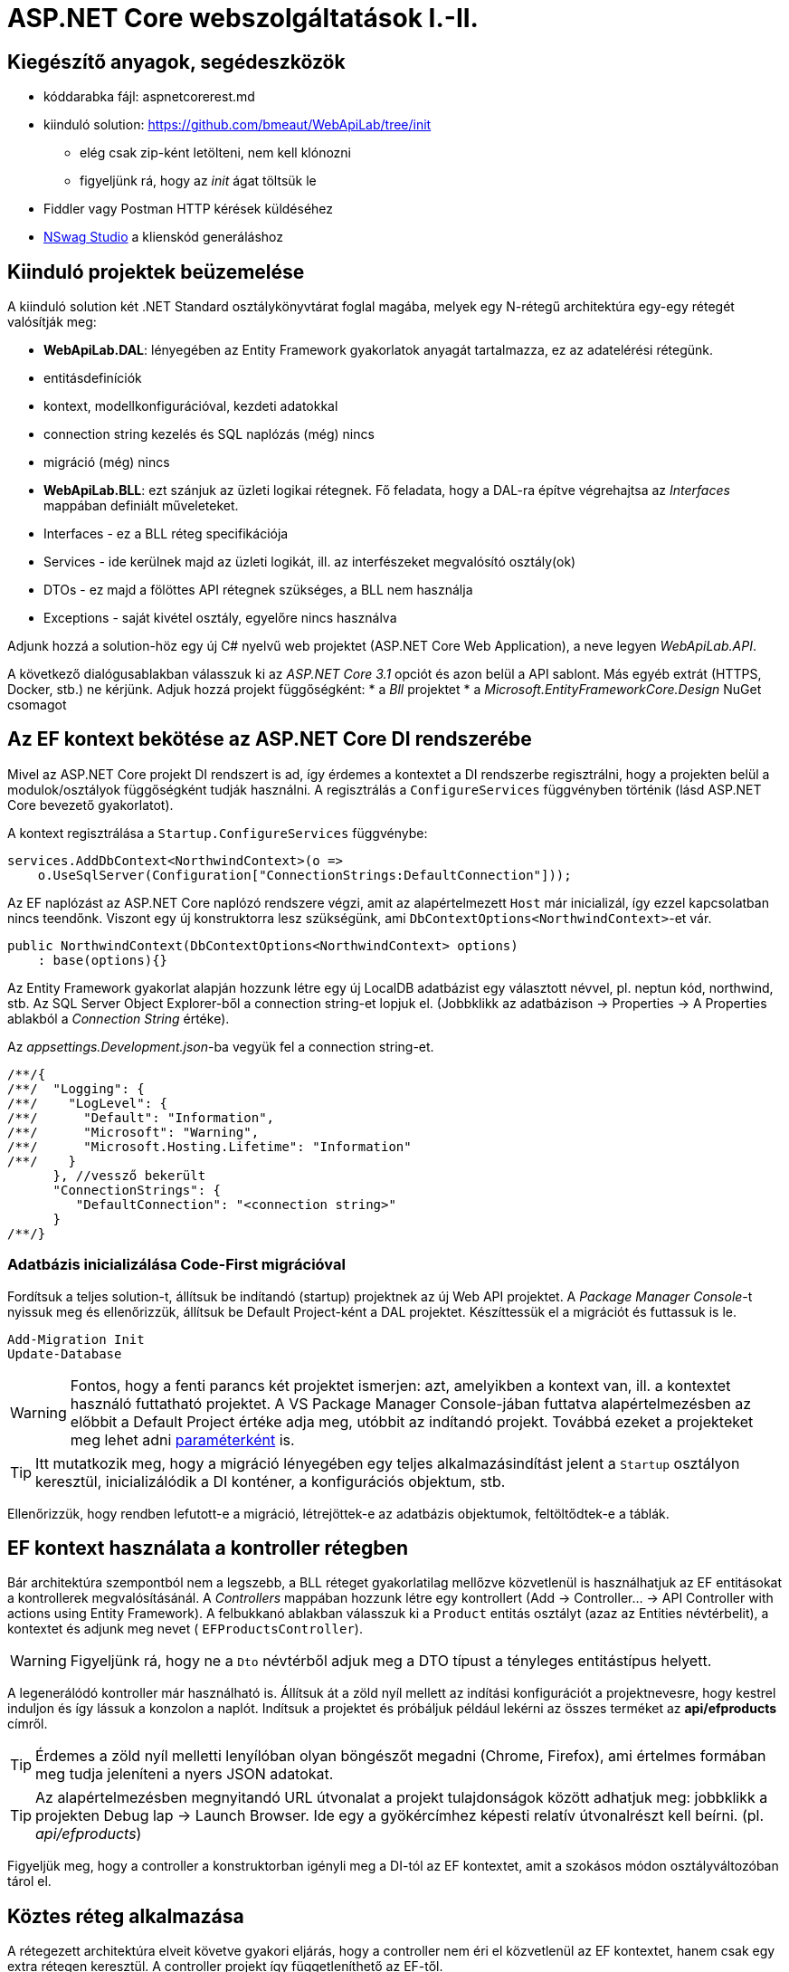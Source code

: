 = ASP.NET Core webszolgáltatások I.-II.

== Kiegészítő anyagok, segédeszközök

* kóddarabka fájl: aspnetcorerest.md
* kiinduló solution: https://github.com/bmeaut/WebApiLab/tree/init
 ** elég csak zip-ként letölteni, nem kell klónozni
 ** figyeljünk rá, hogy az _init_ ágat töltsük le
* Fiddler vagy Postman HTTP kérések küldéséhez
* https://github.com/RicoSuter/NSwag/releases[NSwag Studio] a klienskód generáláshoz

== Kiinduló projektek beüzemelése

A kiinduló solution két .NET Standard osztálykönyvtárat foglal magába, melyek egy N-rétegű architektúra egy-egy rétegét valósítják meg:

* *WebApiLab.DAL*: lényegében az Entity Framework gyakorlatok anyagát tartalmazza, ez az adatelérési rétegünk.
    * entitásdefiníciók
    * kontext, modellkonfigurációval, kezdeti adatokkal
    * connection string kezelés és SQL naplózás (még) nincs
    * migráció (még) nincs
* *WebApiLab.BLL*: ezt szánjuk az üzleti logikai rétegnek. Fő feladata, hogy a DAL-ra építve végrehajtsa az _Interfaces_ mappában definiált műveleteket.
    * Interfaces - ez a BLL réteg specifikációja
    * Services - ide kerülnek majd az üzleti logikát, ill. az interfészeket megvalósító osztály(ok)
    * DTOs - ez majd a fölöttes API rétegnek szükséges, a BLL nem használja
    * Exceptions - saját kivétel osztály, egyelőre nincs használva

Adjunk hozzá a solution-höz egy új C# nyelvű web projektet (ASP.NET Core Web Application), a neve legyen _WebApiLab.API_.

A következő dialógusablakban válasszuk ki az _ASP.NET Core 3.1_ opciót és azon belül a API sablont. Más egyéb extrát (HTTPS, Docker, stb.) ne kérjünk. Adjuk hozzá projekt függőségként: 
* a _Bll_ projektet
* a _Microsoft.EntityFrameworkCore.Design_ NuGet csomagot

== Az EF kontext bekötése az ASP.NET Core DI rendszerébe

Mivel az ASP.NET Core projekt DI rendszert is ad, így érdemes a kontextet a DI rendszerbe regisztrálni, hogy a projekten belül a modulok/osztályok függőségként tudják használni. A regisztrálás a `ConfigureServices` függvényben történik (lásd ASP.NET Core bevezető gyakorlatot).

A kontext regisztrálása a `Startup.ConfigureServices` függvénybe:

[source,csharp]
----
services.AddDbContext<NorthwindContext>(o =>
    o.UseSqlServer(Configuration["ConnectionStrings:DefaultConnection"]));
----

Az EF naplózást az ASP.NET Core naplózó rendszere végzi, amit az alapértelmezett `Host` már inicializál, így ezzel kapcsolatban nincs teendőnk. Viszont egy új konstruktorra lesz szükségünk, ami `DbContextOptions<NorthwindContext>`-et vár.

[source,csharp]
----
public NorthwindContext(DbContextOptions<NorthwindContext> options)
    : base(options){}
----

Az Entity Framework gyakorlat alapján hozzunk létre egy új LocalDB adatbázist egy választott névvel, pl. neptun kód, northwind, stb. Az SQL Server Object Explorer-ből a connection string-et lopjuk el. (Jobbklikk az adatbázison → Properties → A Properties ablakból a _Connection String_ értéke).

Az _appsettings.Development.json_-ba vegyük fel a connection string-et. 
[source,javascript]
----
/**/{
/**/  "Logging": {
/**/    "LogLevel": {
/**/      "Default": "Information",
/**/      "Microsoft": "Warning",
/**/      "Microsoft.Hosting.Lifetime": "Information"
/**/    }
      }, //vessző bekerült
      "ConnectionStrings": {
         "DefaultConnection": "<connection string>"
      }
/**/}

----

=== Adatbázis inicializálása Code-First migrációval

Fordítsuk a teljes solution-t, állítsuk be indítandó (startup) projektnek az új Web API projektet. A _Package Manager Console_-t nyissuk meg és ellenőrizzük, állítsuk be Default Project-ként a DAL projektet. Készíttessük el a migrációt és futtassuk is le.

[source,powershell]
----
Add-Migration Init
Update-Database
----

WARNING: Fontos, hogy a fenti parancs két projektet ismerjen: azt, amelyikben a kontext van, ill. a kontextet használó futtatható projektet. A VS Package Manager Console-jában futtatva alapértelmezésben az előbbit a Default Project értéke adja meg, utóbbit az indítandó projekt. Továbbá ezeket a projekteket meg lehet adni https://docs.microsoft.com/en-us/ef/core/miscellaneous/cli/powershell#common-parameters[paraméterként] is.

TIP: Itt mutatkozik meg, hogy a migráció lényegében egy teljes alkalmazásindítást jelent a `Startup` osztályon keresztül, inicializálódik a DI konténer, a konfigurációs objektum, stb.

Ellenőrizzük, hogy rendben lefutott-e a migráció, létrejöttek-e az adatbázis objektumok, feltöltődtek-e a táblák.

== EF kontext használata a kontroller rétegben

Bár architektúra szempontból nem a legszebb, a BLL réteget gyakorlatilag mellőzve közvetlenül is használhatjuk az EF entitásokat a kontrollerek megvalósításánál.  A _Controllers_ mappában hozzunk létre egy kontrollert (Add → Controller... → API Controller with actions using Entity Framework). A felbukkanó ablakban válasszuk ki a `Product` entitás osztályt (azaz az Entities névtérbelit), a kontextet és adjunk meg nevet ( `EFProductsController`).

WARNING: Figyeljünk rá, hogy ne a `Dto` névtérből adjuk meg a DTO típust a tényleges entitástípus helyett.

A legenerálódó kontroller már használható is. Állítsuk át a zöld nyíl mellett az indítási konfigurációt a projektnevesre, hogy kestrel induljon és így lássuk a konzolon a naplót. Indítsuk a projektet és próbáljuk például lekérni az összes terméket az **api/efproducts** címről.

TIP: Érdemes a zöld nyíl melletti lenyílóban olyan böngészőt megadni (Chrome, Firefox), ami értelmes formában meg tudja jeleníteni a nyers JSON adatokat.

TIP: Az alapértelmezésben megnyitandó URL útvonalat a projekt tulajdonságok között adhatjuk meg: jobbklikk a projekten Debug lap → Launch Browser. Ide egy a gyökércímhez képesti relatív útvonalrészt kell beírni. (pl. _api/efproducts_)

Figyeljük meg, hogy a controller a konstruktorban igényli meg a DI-tól az EF kontextet, amit a szokásos módon osztályváltozóban tárol el.

== Köztes réteg alkalmazása

A rétegezett architektúra elveit követve gyakori eljárás, hogy a controller nem éri el közvetlenül az EF kontextet, hanem csak egy extra rétegen keresztül. A controller projekt így függetleníthető az EF-től.

Ehhez a megoldáshoz készítsünk külön kontroller változatot. A _Controllers_ mappába hozzunk létre egy kontrollert (Add → Controller... → API Controller with read/write actions) `ProductsController` néven.

A megoldáshoz a _BLL_ projektben már létezik a `ProductService` osztály, aminek szintén függősége az EF kontext és megvalósítja szükséges CRUD műveleteket. Az EF gyakorlaton tanultakra visszautalva mutassuk be a műveletek implementációját. Függőségeknél előnyösebb, ha interfészekre hivatkozunk, mert tesztelésnél az interfész mögötti implementációt általában egyszerűbb cserélni. Szerencsére az `IProductService` interfész is már rendelkezésünkre áll.

A BLL projekt Services mappájába hozzunk létre egy új osztályt `ProductService` néven. Implementálja az IProductService interfészt, a kiinduló implementációt generáltassuk a Visual Studio-val. Konstruktorban várja a függőségként a kontextet. A kontext segítségével implementáljuk normálisan a `GetProducts` függvényt. _Eager Loading_ használatával az egyes termékekhez a kapcsolódó kategóriát és megrendeléseket is adjuk vissza.

[source,csharp]
----
namespace WebApiLab.BLL
{
    public class ProductService : IProductService
    {
        private readonly NorthwindContext _context;
        public ProductService(NorthwindContext context)
        {
            _context = context;
        }       

        public IEnumerable<Product> GetProducts()
        {
            var products = _context.Products
                .Include(p => p.Category)
                .Include(p => p.ProductOrders)
                    .ThenInclude(po => po.Order)
                .ToList();

            return products;
        }
        /*Többi függvény alapimplementációja*/
    }
}
----

Injektáljunk `IProductService`-t a `ProductController`-be.

[source,csharp]
----
private readonly IProductService _productService;
public ProductsController(IProductService productService)
{
    _productService = productService;
}
----

Adjuk meg a DI konténernek, hogy hogyan kell egy `IProductService` típusú függőséget létrehozni. A `ConfigureServices` függvénybe:

[source,csharp]
----
services.AddTransient<IProductService, ProductService>();
----

A függőség injektálás úgy működik, hogy kontrollereket is a központi DI komponens példányosítja, és ilyenkor megvizsgálja a konstruktor paramétereket. Ha a konténerben talál alkalmas beregisztrált osztályt, akkor azt létrehozza és átadja a konstruktornak. Ezt hívjuk konstruktor injektálásnak. Ha a létrehozandó függőségnek is vannak konstruktor paraméterei, akkor azokat is megpróbálja feloldani, így rekurzívan a teljes függőségi objektum hierarchiát le tudja kezelni (ha abban nincs irányított kör).

A regisztráció során több lehetőségünk is van. Egyrészt nem kötelező interfészt megadni egy osztály beregisztrálásához, az osztályt önmagában is be lehet regisztrálni, ilyenkor a konstruktorban is osztályként kell elkérni a függőségeket.

Háromféle példányosítási stratégiával regisztrálhatjuk be az osztályainkat:

* *Transient*: minden egyes injektálás során új példány jön létre
* *Scoped*: HTTP kérésenként egy példány kerül létrehozásra és a kérésen belül mindenkinek ez lesz injektálva
* *Singleton*: mindenkinek ugyanaz a példány kerül átadásra kéréstől függetlenül

Írjunk új `Get()` változatot az eredeti helyett a `ProductsController`-be az `IProductService` függőséget felhasználva:

[source,csharp]
----
[HttpGet]
public IEnumerable<Product> Get()
{
    return _productService.GetProducts();
}
----

Próbáljuk ki (`api/products`). A konzolon láthatóan hibát kapunk, mert a `ProductService` lekérdező függvénye eager loading-gal (`Include`) navigációs property-ket is kitölt, így könnyen hivatkozási kör jön létre, amit a JSON sorosító alapértelmezésben kivétellel jutalmaz. A sorosítást a keretrendszer végzi, a kontrollerfüggvény visszatérési értékét sorosítja a HTTP tartalomegyeztetési szabályok szerint. Böngésző kliens esetén alapesetben JSON formátum lesz a befutó. Persze a sorosítás ennél közvetlenebbül is https://docs.microsoft.com/en-us/aspnet/core/web-api/advanced/formatting[konfigurálható], ha szükséges. Sajnos az ASP.NET Core 3 új, alapértelmezett sorosítója még konfigurálással sem támogatja a körkörös hivatkozások feloldását.

TIP: A korábbi verziókban használt JSON sorosítót lehetett konfigurálni, hogy oldja fel a körkörös hivatkozást. Ha mindenképp erre van szükségünk, akkor le kell cserélni az alapértelmezett sorosítót a https://docs.microsoft.com/en-us/aspnet/core/web-api/advanced/formatting?view=aspnetcore-3.1#add-newtonsoftjson-based-json-format-support[korábbira].

== DTO osztályok

Láthattuk, hogy az entitástípusok közvetlen sorosítása gyakran nem működik. A modell kifejezetten az EF számára lett megalkotva, illetve hogy a lekérdező műveleteket minél kényelmesebben végezhessük. A kliensoldal számára érdemes külön modellt megalkotni, egy ún. DTO (_Data Transfer Object_) modellt, ami a kliensoldal igényeit veszi figyelembe: *pontosan* annyi adatot és **olyan szerkezetben** tartalmaz, amire a kliensnek szüksége van.

A _BLL_ projektben jelenleg egy nagyon egyszerű DTO modell található a _DTOs_ mappában:

* nincs benne minden navigációs property, pl. `Category.Products`
* nincs benne a kapcsolótáblát reprezentáló entitás
* a termékből közvetlenül elérhetők a megrendelések

A különféle modellek közötti leképezésnél jól jönnek az ún. object mapper-ek, melyek segítenek elkerülni a leképezésnél nagyon gyakori repetitív kódokat, mint amilyen az `x.Prop=y.Prop` jellegű property érték másolgatás.

Adjuk hozzá a projekthez az _AutoMapper.Extensions.Microsoft.DependencyInjection_ csomagot. A `ConfigureServices`-ben adjuk hozzá és konfiguráljuk a leképezési szolgáltatást.

[source,csharp]
----
services.AddAutoMapper(typeof(Startup));
----

Az AutoMapper konfigurációját profilokba szervezve adhatjuk meg. Adjunk hozzá a projekthez egy új mappát AutoMapper néven és abba egy új osztályt `WebApiLabProfile` néven.

[source,csharp]
----
namespace WebApiLab.API
{
    public class WebApiProfile : Profile
    {
        public WebApiProfile()
        {
            CreateMap<Entities.Product, DTO.Product>()
                .ForMember(dto => dto.Orders, opt => opt.Ignore())
                .AfterMap((p, dto, ctx) =>
                    dto.Orders = p.ProductOrders.Select(po =>
                    ctx.Mapper.Map<DTO.Order>(po.Order)).ToList())
                .ReverseMap();
            CreateMap<Entities.Order, DTO.Order>().ReverseMap();
            CreateMap<Entities.Category, DTO.Category>().ReverseMap();
        }
    }
}
----

TIP: Az AutoMapper az `AddAutoMapper` paramétereként megadott típust definiáló szerelvényben fogja a profilt keresni.

Injektáltassuk be a leképzőt reprezentáló `IMapper` típusú objektumot a kontrollerbe.

[source,csharp]
----
/**/private readonly IProductService _productService;
    private readonly IMapper _mapper;
/**/public ProductsController(IProductService productService
                         ,IMapper mapper
/**/)
/**/{
/**/    _productService = productService;
        _mapper = mapper;
/**/}
----

Az entitásokra mutató névteret cseréljük ki a DTO-kra mutató névtérre:

[source,csharp]
----
//using WebApiLab.Entities;
using WebApiLab.API.DTO;
----

Írjuk át a REST műveleteket a leképzőt alkalmazva (a Delete-en nem kell változtatni):

[source,csharp]
----
/**/[HttpGet]
/**/public IEnumerable<Product> Get()
/**/{
        return _mapper.Map<IEnumerable<Product>>(_productService.GetProducts());
/**/}
----

Próbáljuk ismét meghívni böngészőből a fenti műveletet - most már működnie kell.

TIP: A többrétegű architektúránál elméletben minden rétegnek külön objektummodellje kellene, hogy legyen DAL: EF entitások, BLL: domain objektumok, Kontroller: DTO-k, viszont ha a domain objektumok nem visznek plusz funkciót a rendszerbe, el szoktuk hagyni.

TIP: A DTO leképezést más rétegben is végezhetnénk. Egyes megközelítések szerint az adatátviteli réteg feladata lenne, esetünkben a kontrolleré.

TIP: Ha a DTO mappelést az üzleti szolgáltatás rétegben szeretnénk végezni, akkor akár az SQL szintjén is konvertálhatjuk az http://docs.automapper.org/en/stable/Queryable-Extensions.html[AutoMapper] vagy a https://github.com/yugabe/QueryMutator[QueryMutator] NuGet csomag segítségével. Ilyenkor csak a DTO képzéshez szükséges adatokat kérdezzük le az adatbázisból.

== BLL funkciók implementációja

=== Egy elem lekérdezése

Ugyanúgy kérdezzük le, mint a `GetProducts`-ban, csak a végére beteszünk egy szűrést (`SingleOrDefault`), ami `null`-t ad vissza, ha nem volt az adott azonosítóval termék. Ha nem található a termék, akkor ebben a rétegben kivételt dobunk.

[source,csharp]
----
/**/public Product GetProduct(int productId)
/**/{
        return _context.Products
           .Include(p => p.Category)
           .Include(p => p.ProductOrders)
               .ThenInclude(po => po.Order)
           .SingleOrDefault(p => p.Id == productId) 
            ?? throw new EntityNotFoundException("Nem található a termék");
/**/}
----

=== Beszúrás

Ez nagyon hasonló az EF gyakorlaton látottakhoz, csak itt nem kell legyártanunk az új `Product` példányt, paraméterként kapjuk. A visszatérési értékben a kulcs értéke már ki lesz töltve (adatbázis osztja ki a kulcsot).

[source,csharp]
----
public Product InsertProduct(Product newProduct)
{
    _context.Products.Add(newProduct);
    _context.SaveChanges();
    return newProduct;
}
----

=== Módosítás

Konvenció szerint külön paraméterként szokták átadni a módosítandó elem azonosítóját és az új értékeket összefogó példányt. Első lépésben összeállítunk egy olyan példányt, mint amilyet az adatbázisból kérdeztünk volna le - viszont ez a példány nem lesz a kontext látókörében. Az `Attach` függvény hasonló az `Add`-hoz, hozzáadja a kontext nyilvántartásához a példányt, de az `Attach` nem jelöli meg a státuszt, marad változatlan. Explicit megjelöljük változottként, a változást végül a SaveChanges érvényesíti.

[source,csharp]
----
public void UpdateProduct(int productId, Product updatedProduct)
{
    updatedProduct.Id = productId;
    var entry = _context.Attach(updatedProduct);
    entry.State = EntityState.Modified;
    _context.SaveChanges();
}
----

=== Törlés

Egy trükkel elkerülhetjük, hogy le kelljen kérdezni a törlendő terméket. Az azonosító alapján előállítunk memóriában egy példányt a megfelelő kulccsal, majd `Remove` függvénnyel hozzáadjuk a kontexthez. A `Remove` törlendőnek jelöli a példányt.

[source,csharp]
----
public void DeleteProduct(int productId)
{
    _context.Products.Remove(new Product { Id = productId });
    _context.SaveChanges();
}
----

== REST konvenciók alkalmazása

A REST megközelítés nem csak átviteli közegnek tekinti a HTTP-t, hanem a protokoll részeit felhasználja, hogy kiegészítő információkat vigyen át. Emiatt előnyös lenne, ha nagyobb ellenőrzésünk lenne a HTTP válasz felett - szerencsére az ASP.NET Core biztosítja ehhez a megfelelő API-kat.

Egyik legegyszerűbb ilyen irányelv, hogy a lekérdezések eredményeként, ha megtaláltuk és visszaadtuk a kért adatokat, akkor *200 (OK)* HTTP válaszkódot adjunk.

TIP: A HTTP kérést érintő irányelvekről egy jó összefoglaló elérhető https://www.restapitutorial.com/lessons/httpmethods.html[itt].

Az eddig megírt `Get()` függvényünk most is *200 (OK)*-ot ad, ezt le is ellenőrizhetjük a böngészőnk hálózati monitorozó eszközében.

TIP: A HTTP kommunikáció megfigyelésére használhatjuk a böngészők beépített eszközeit, minta mailyen a https://developer.mozilla.org/en-US/docs/Tools[Firefox Developer Tools], illetve https://developers.google.com/web/tools/chrome-devtools/[Chrome DevTools]. Általában az kbd:[F12] billentyűvel aktiválhatók. Emellett, ha egy teljesértékű HTTP kliensre van szükségünk, amivel például könnyen tudunk nem csak GET kéréseket küldeni, akkor a https://www.getpostman.com/[Postman] és a https://www.telerik.com/download/fiddler[Fiddler] külön telepítendő eszközök ajánlhatók. A Fiddler, mint proxy megoldás, egy Windows gépen folyó HTTP kommunikáció megfigyelésére is alkalmas.

Első körben a két lekérdező függvényt írjuk át úgy, hogy a HTTP válaszkódokat explicit megadjuk. A jelenlegi legmodernebb mód ehhez az `AsyncResult<>` használata. Elég `T`-t visszaadnunk a függvényben, automatikusan `AsyncResult<T>` típussá konvertálódik. Tehát elvileg írhatnánk ezt:

[source,csharp]
----
//NEM FORDUL!
/**/[HttpGet]
    public ActionResult<IEnumerable<Product>> Get() 
        //ActionResult<T> visszatérési érték
/**/{
/**/    return _mapper.Map<IEnumerable<Product>>(_productService.GetProducts());
/**/}
----

Azonban ez nem fordul, mert interfész típus esetén nem működik a konverzió. Konkrét típust, pl. egy listát kell megadnunk.

[source,csharp]
----
/**/[HttpGet]
/**/public ActionResult<IEnumerable<Product>> Get()
/**/{
     return _mapper.Map<List<Product>>(_productService.GetProducts()); 
        //IEnumerable helyett List
/**/}
----

Írjuk meg ugyanígy a másik `Get` függvényt is:

[source,csharp]
----
/**/[HttpGet("{id}", Name = "Get")]
    public ActionResult<Product> Get(int id)
        //ActionResult<T> visszatérési érték
/**/{
        return _mapper.Map<Product>(_productService.GetProduct(id));
/**/}
----

Próbáljuk ki mindkét kontroller függvényt (_api/products_, _api/products/1_), ellenőrizzük a státuszkódokat is.

Ami fura, hogy még mindig nem állítottunk explicit státuszkódokat. A logikánk most még nagyon egyszerű, csak a hibamentes ágat kezeltük, így eddig az `ActionResult` alapértelmezései megoldották, hogy *200 (OK)*-ot kapjunk.

Most viszont következzen egy létrehozó művelet:

[source,csharp]
----
/**/[HttpPost]
    public ActionResult<Product> Post([FromBody] Product product)
        //ActionResult<T> visszatérési érték + Product paraméter
/**/{
        var created = _productService
            .InsertProduct(_mapper.Map<Entities.Product>(product));
        return CreatedAtAction(
                    nameof(Get),
                    new { id = created.Id },
                    _mapper.Map<Product>(created)
        );
/**/}
----

Itt már látszik az `ActionResult` haszna. A konvenciónak megfelelően 201-es kódot akarunk visszaadni. Ehhez a `ControllerBase` ősosztály biztosít segédfüggvényt. A segédfüggvény olyan `ActionResult` leszármazottat ad vissza, ami 201-es kódot szolgáltat a kliensnek. Másik konvenció, hogy a _Location_ HTTP fejlécben legyen egy URL az új termék lekérdező műveletének meghívásához. Ezt az URL-t rakjuk össze a `CreatedAtAction` paraméterei révén.

Próbáljuk ki a műveletet Fiddlerben vagy https://learning.postman.com/docs/postman/sending-api-requests/requests/[Postmanben]! Egy `Product`-ot kell felküldenünk. Egy példa érték:

[source,javascript]
----
{
    "Name" : "Pálinka",
    "UnitPrice" : 4000,
    "ShipmentRegion" : 1,
    "CategoryId" : 1
}
----

Ne felejtsük el a _Content-Type_ fejlécet  application/json-re állítani! Figyeljük meg a kapott választ. A válaszból másoljuk ki a _Location_ fejlécből az URL-t és hívjuk meg böngészőből.

image::images/aspnetcorerest-fiddlerpost.png[Fiddler - POST küldése]

A módosító, törlő műveleteknél a konvenció megengedi, hogy üres törzsű (body) választ adjunk, ilyenkor a válaszkód *204 (No Content)*. Ilyesfajta válasz előállításához is van segédfüggvény, illetve elég csak az `IActionResult` interfészt megadni visszatérési típusnak:

[source,csharp]
----
/**/[HttpPut("{id}")]
    public IActionResult Put(int id, [FromBody] Product product)
/**/{
    _productService.
                UpdateProduct(id, _mapper.Map<Entities.Product>(product));
    return NoContent();
/**/}

[HttpDelete("{id}")]
public IActionResult Delete(int id)
{
    _productService.DeleteProduct(id);
    return NoContent();
}
----

TIP: PUT mellett a módosításhoz használatos a PATCH is. A PUT konvenció szerint teljes, míg a PATCH részleges felülírásnál használatos. PATCH esetén általában valamilyen patch formátumú adatot küld a kliens, pl. https://tools.ietf.org/html/rfc6902[RFC 6902 - JSON Patch]. A JSON Patch formátumot jelenleg csak a korábbi sorosító (Newtonsoft.Json) https://docs.microsoft.com/en-us/aspnet/core/web-api/jsonpatch?view=aspnetcore-3.1[támogatja].

Próbáljuk kitörölni az újonnan felvett terméket Fiddler/Postman-ből (_DELETE_ igés kérés az `api/products/<új id>` címre, üres törzzsel). Sikerülnie kell, mert még nincs rá idegen kulcs hivatkozás.

== Hibakezelés

Eddig főleg csak a hibamentes ágakat (happy path) néztük. A REST konvenciók rendelkeznek arról is, hogy bizonyos hibahelyezetekben milyen https://httpstatuses.com[HTTP választ] illik adni, például ha a kérésben hivatkozott azonosító nem létezik - 404-es hiba a bevett eljárás. Státuszkódok szempontjából a korábban idézett oldal ad segítséget, a válasz törzsében a hibaüzenet szerkezete tekintetében az https://tools.ietf.org/html/rfc7807[RFC 7807] ad iránymutatást az ún. _Problem Details_ típusú válaszok bevezetésével. Az ASP.NET Core 2.1-es verzió óta támogatja a Problem Details válaszokat, és általában automatikusan ilyen válaszokat küld.

=== 400 Bad Request

Kezdjük a kliens által küldött nem helyes adatokkal. Ez a hibakód nem összekeverendő a 415-tel, ahol az adat formátuma nem megfelelő (XML vagy JSON): ezt általában nem kell kézzel lekezeljük, mivel ezt az ASP.NET megteszi helyettünk. 400-zal olyan hibákat szoktunk lekezelni, ahol a küldött adat formátuma megfelelő, de valamilyen saját validációs logikának nem felel meg a kapott objektum pl.: egységár nem lehet negatív stb.

Itt használjuk fel a .NET ún. https://docs.microsoft.com/en-us/aspnet/core/mvc/models/validation?view=aspnetcore-3.1#built-in-attributes[_Data Annotation_ attribútumait], amiket a DTO-kon érvényesíthetünk, és az ASP.NET Core figyelembe vesz a művelet végrehajtása során. Vegyük fel a `Product` DTO osztályban néhány megkötést attribútumok formájában.

[source,csharp]
----
    [Required(ErrorMessage = "Product name is required.", AllowEmptyStrings = false)]
/**/public string Name { get; set; }

    [Range(1, int.MaxValue, ErrorMessage = "Unit price must be higher than 0.")]
/**/public int UnitPrice { get; set; }
----

Próbáljuk ki egy *POST /api/Product* művelet meghívásával. Paraméterként kiindulhatunk a felület által adott minta JSON-ból, csak töröljük ki a navigációs property-ket és sértsük meg valamelyik (vagy mindkét) fenti szabályt. Egy példa törzs:

[source,javascript]
----
{
    "Name" : "",
    "UnitPrice" : 0,
    "ShipmentRegion" : 1,
    "CategoryId" : 1
}
----

A válasz 400-as kód és valami hasonló, RFC 7807-nek megfelelő törzs lesz:

[source,javascript]
----
{
    "type": "https://tools.ietf.org/html/rfc7231#section-6.5.1",
    "title": "One or more validation errors occurred.",
    "status": 400,
    "traceId": "|2f35d378-4420cbafb80aec04.",
    "errors": {
        "Name": [
            "Product name is required."
        ],
        "UnitPrice": [
            "Unit price must be higher than 0."
        ]
    }
}
----

=== 404 Not Found - kontroller szinten

Konvenció szerint 404-es hibát kellene adnunk, ha a keresett azonosítóval nem található erőforrás - esetünkben termék. Jelenleg a `ProductService` `EntityNotFoundException`-t dob, és amennyiben Development módban futtatjuk az alkalmazást, a cifra hibaoldal jelenik meg, amit a _DeveloperExceptionPage_ middleware generál. Ha kivesszük a middleware-t (vagy nem Development módban indítjuk, de ekkor gondoskodnunk kell connection string-ről, ami eddig csak a Development konfigurációban volt beállítva), akkor 500-as hibát kapunk vissza.

WARNING: A kezeletlen kivételek általában 500-as hibakód formájában kerülnek vissza a kliensre, mindenfajta egyéb információ nélkül (üres oldalként jelenik meg). Ez a jobbik eset, ahhoz képest, ha a teljes kivételszöveg és stack trace is visszakerülne. Az átlagos felhasználók nem tudják értelmezni, viszont a támadó szándékúaknak értékes információt jelenthet, így ajánlott elkerülni, hogy a kivétel ilyen módon kijusson. Ez az elkerülés az úgynevezett _exception shielding_ technika, és az ASP.NET Core alapértelmezetten alkalmazza.

Legegyszerűbb módszer a kontroller műveletben érvényesíteni a konvenciót:

[source,csharp]
----
/**/[HttpGet("{id}", Name = "Get")]
/**/public ActionResult<Product> Get(int id)
/**/{
        try
        {
/**/        return _mapper.Map<Product>(_productService.GetProduct(id));
        }
        catch (EntityNotFoundException)
        {
            return NotFound();
        }    
/**/}
----

TIP: Alternatív megoldás, hogy a `ProductService` egy `null` értékkel jelezné, hogy nincs találat. Ezesetben a fenti kódban a `null` értékre kellene vizsgálni, pl. `if` szerkezettel.

Próbáljuk ki egy, hogy 404-es státuszkódot és annak megfelelő _problem details_-t kapunk-e, ha egy nem létező termékazonosítóval hívjuk a fenti műveletet.

Ha saját _problem details_-t szeretnénk a 404-es kód mellé, akkor kézzel összerakhatjuk és visszaküldhetjük.

[source,csharp]
----
/**/catch (EntityNotFoundException)
/**/{
        ProblemDetails details= new ProblemDetails
        {
            Title = "Invalid ID",
            Status = StatusCodes.Status404NotFound,
            Detail = $"No product with ID {id}"
        };
        return NotFound(details); //ProblemDetails átadása
/**/}
----

Így is próbáljuk ki. Az általunk megadott üzenetet kell visszakapjuk.

=== 404 Not Found - globális kivétel leképezéssel

A rendhagyó válaszok előállításánál előnyös lehet, ha az alacsonyabb rétegekből specifikus kivételeket dobunk, mert ezeket egy központi helyen szisztematikusan átalakíthatjuk konvenciónak megfelelő HTTP válaszokká. Ez a képesség egyelőre még nem érhető el beépítetten, ezért egy https://github.com/khellang/Middleware[közösségi fejlesztésű NuGet csomagot] használunk fel.

Telepítsük fel a _Hellang.Middleware.ProblemDetails_ csomagot az API projektbe.

[source,powershell]
----
Install-Package Hellang.Middleware.ProblemDetails
----

Szokás szerint konfiguráljuk a `Startup.ConfigureServices`-ben. Sose adjuk vissza a kivétel részleteit (szigorú _exception shielding_), illetve a saját kivételtípusunkat képezzük le 404-es hibára.

[source,csharp]
----
services.AddProblemDetails(options =>
{
    options.IncludeExceptionDetails = (ctx,ex) => false;
    options.MapToStatusCode<EntityNotFoundException>(StatusCodes.Status404NotFound);
});

----

Illesszük a pipeline-ba az eddigi hibakezelő MW helyére:

[source,csharp]
----
/**/public void Configure(/*...*/)
/**/{
        //if (env.IsDevelopment())
        //{
        //    app.UseDeveloperExceptionPage();
        //}
        app.UseProblemDetails();
/**/    
/**/    //további MW-k
/**/}
----

Térjünk vissza a korábbi, nem kivétel-elkapós változatra, az előzőt kommentezzük ki:

[source,csharp]
----
[HttpGet("{id}", Name = "Get")]
public ActionResult<Product> Get(int id)
{
    return _mapper.Map<Product>(_productService.GetProduct(id));
}
----

Próbáljuk ki: hasonlóan kell működjön, mint a kontroller szintű változat, de ez általánosabb, bármely műveletből `EntityNotFoundException` érkezik, azt kezeli, nem kell minden műveletben megírni a kezelő logikát.

=== 500 Internal Server Error

Próbáljunk kitörölni egy nem létező terméket **DELETE api/products/<nem létező id>** kéréssel. Az újonnan beállított MW a nem kezelt kivétel esetén is egy alapszintű Problem Details választ állít elő 500-as kóddal.

=== Azonosítók ellenőrzése

Készítsük fel a módosító és törlő műveleteket is a nem létező azonosítók konvenció szerinti kezelésére.

[source,csharp]
----
/**/public void UpdateProduct(int productId, Product updatedProduct)
/**/{
/**/    updatedProduct.Id = productId;
/**/    var entry = _context.Attach(updatedProduct);
/**/    entry.State = EntityState.Modified;
        try
        {
/**/         _context.SaveChanges();
        }
        catch (DbUpdateConcurrencyException)
        {
            if (_context.Products.SingleOrDefault(p => p.Id == productId) == null)
                throw new EntityNotFoundException("Nem található a termék");
            else throw;
        }
/**/}

/**/public void DeleteProduct(int productId)
/**/{
/**/    _context.Products.Remove(new Product { Id = productId });          
        try
        {
/**/        _context.SaveChanges();
        }
        catch (DbUpdateConcurrencyException)
        {
            if (_context.Products.SingleOrDefault(p => p.Id == productId) == null)
                throw new EntityNotFoundException("Nem található a termék");
            else throw;
        }
/**/}
----

Ez egy optimista megközelítés: feltételezzük, hogy helyes azonosítót kapunk. Ha kivételes esetben mégsem, akkor az UPDATE/INSERT utasítás nem a megfelelő számú sort módosítja és `DbUpdateConcurrencyException`-t kapunk. Ekkor vizsgáljuk csak meg, hogy az azonosító helyes-e.

=== Saját hibaüzenet

Módosítsuk a hibakezelő MW konfigurációját a `Startup.ConfigureServices` függvényben, hogy a kivétel szövege bekerüljön a válaszba. Ez akkor lehet hasznos, ha a felhasználónak kiírandó hibaüzenetet is vissza akarjuk küldeni (másik lehetőség, hogy a kliens állítja elő, pl. a státuszkód alapján).

[source,csharp]
----
/**/services.AddProblemDetails(options =>
/**/{
/**/    options.IncludeExceptionDetails = (ctx, ex) => false;
        options.Map<EntityNotFoundException>(
            (ctx, ex) =>
            {
                var pd=StatusCodeProblemDetails.Create(StatusCodes.Status404NotFound);
                pd.Title = ex.Message;
                return pd;
            }
        );
/**/});
----

WARNING: Az _exception shielding_ elv miatt csak olyan kivételeknél alkalmazzuk, ahol a felhasználók számára hasznos, de nem technikai jellegű információt tartalmaz a kivétel szövege.

== Aszinkron műveletek

Aszinkron műveletek alkalmazásával hatékonyságjavulást érhetünk el: nem feltétlenül az egyes műveletink lesznek gyorsabbak, hanem időegység alatt több műveletet tudunk kiszolgálni. Ennek oka, hogy az `await`-nél (például egy adatbázis művelet elküldésekor) a várakozási idejére történő kiugrásnál, ha vissza tudunk ugrálni egészen az ASP.NET engine szintjéig, akkor a végrehajtó környezet a kiszolgáló szálat a várakozás idejére más kérés kiszolgálására felhasználhatja.

TIP: Ökölszabály, hogy ha elköteleztük magunkat az aszinkronitás mellett, akkor ha megoldható, az aszinkronitást vezessük végig a kontrollertől az adatbázis művelet végrehajtásáig minden rétegben. Ha egy API-nak van _TAP_ jellegű változata, akkor azt részesítsük előnyben (pl. `SaveChanges` helyett `SaveChangesAsync`). Ha aszinkronból szinkronba váltunk, csökkentjük a hatékonyságot, rosszabb esetben deadlock-ot is https://blog.stephencleary.com/2012/07/dont-block-on-async-code.html[előidézhetünk].

Vezessük végig az aszinkronitást egy művelet teljes végrehajtásán:

[source,csharp]
----
/**/public interface IProductService
/**/{
        //void UpdateProduct(int productId, Product updatedProduct);
        Task UpdateProductAsync(int productId, Product updatedProduct);
/**/    //többi fv.
/**/}

    public async Task UpdateProductAsync(int productId, Product updatedProduct)
/**/{
/**/    updatedProduct.Id = productId;
/**/    var entry = _context.Attach(updatedProduct);
/**/    entry.State = EntityState.Modified;
/**/
/**/    try
/**/    {
            await _context.SaveChangesAsync(); //async változat hívása
/**/    }
/**/    catch (DbUpdateConcurrencyException)
/**/    {
           if ((await _context.Products
                        .SingleOrDefaultAsync(p => p.Id == productId)) == null)
            //async változat hívása
/**/               throw new EntityNotFoundException("Nem található a termék");
/**/        else throw;
/**/    }
/**/}


    public async Task<IActionResult> PutAsync(int id, [FromBody] Product product)
/**/{
/**/  await _productService.
        UpdateProductAsync(id, _mapper.Map<Entities.Product>(product));
           //async változat hívása 
/**/  return NoContent();
/**/}
----

Próbáljuk ki, például küldjünk PUT-ot az `api/products/1` címre, állítsuk be a _Content-Type: application/json_ fejlécet és a POST-nál használt JSON-t küldjük a törzsben. Ezzel az 1-es `id`-jű termék adatait fogjuk felülírni.

TIP: az ASP.NET Core a routing során automatikusan levágja az Async végződést a műveletet megvalósító függvény (`PutAsync` végéről).

== Végállapot

A többi műveletet aszinkronizálva ez a végállapot:

[source,csharp]
----
public interface IProductService
{
    Task<Product> GetProductAsync(int productId);
    Task<IEnumerable<Product>> GetProductsAsync();
    Task<Product> InsertProductAsync(Product newProduct);
    Task UpdateProductAsync(int productId, Product updatedProduct);
    Task DeleteProductAsync(int productId);
}

public class ProductService : IProductService
{
    private readonly NorthwindContext _context;

    public ProductService(NorthwindContext context)
    {
        _context = context;
    }

    public async Task DeleteProductAsync(int productId)
    {
        _context.Products.Remove(new Product { Id = productId });          
        try
        {
            await _context.SaveChangesAsync();
        }
        catch (DbUpdateConcurrencyException)
        {
            if ((await _context.Products
                .SingleOrDefaultAsync(p=>p.Id == productId)) == null)
                throw new EntityNotFoundException("Nem található a termék");
            else throw;
        }
    }

    public async Task<Product> GetProductAsync(int productId)
    {
        return (await _context.Products
           .Include(p => p.Category)
           .Include(p => p.ProductOrders)
               .ThenInclude(po => po.Order)
           .SingleOrDefaultAsync(p => p.Id == productId))
           ?? throw new EntityNotFoundException("Nem található a termék");
    }

    public async Task<IEnumerable<Product>> GetProductsAsync()
    {
        var products = await _context.Products
            .Include(p => p.Category)
            .Include(p => p.ProductOrders)
                .ThenInclude(po => po.Order)
            .ToListAsync();

        return products;
    }

    public async Task<Product> InsertProductAsync(Product newProduct)
    {
        _context.Products.Add(newProduct);
        await _context.SaveChangesAsync();
        return newProduct;
    }    

    public async Task UpdateProductAsync(int productId, Product updatedProduct)
    {
        updatedProduct.Id = productId;
        var entry = _context.Attach(updatedProduct);
        entry.State = EntityState.Modified;
        try
        {
            await _context.SaveChangesAsync();
        }
        catch (DbUpdateConcurrencyException)
        {
            if ((await _context.Products
                    .SingleOrDefaultAsync(p => p.Id == productId)) == null)
                throw new EntityNotFoundException("Nem található a termék");
            else throw;
        }
    }
}

[Route("api/[controller]")]
[ApiController]
public class ProductsController : ControllerBase
{
    private readonly IProductService _productService;
    private readonly IMapper _mapper;
    public ProductsController(IProductService productService, IMapper mapper)
    {
        _productService = productService;
        _mapper = mapper;
    }

    [HttpGet]
    public async Task<ActionResult<IEnumerable<Product>>> GetAsync()
    {
        return _mapper.Map<List<Product>>(await _productService.GetProductsAsync());
    }

    [HttpGet("{id}", Name = "Get")]
    public async Task<ActionResult<Product>> Get(int id)
    {
        return _mapper.Map<Product>(_productService.GetProductAsync(id));
    }

    [HttpPost]
    public async Task<ActionResult<Product>> Post([FromBody] Product product)
    {
        var created = await _productService
            .InsertProductAsync(_mapper.Map<Entities.Product>(product));
        return CreatedAtAction(
                    nameof(Get),
                    new { id = created.Id },
                    _mapper.Map<Product>(created)
        );
    }

    [HttpPut("{id}")]
    public async Task<IActionResult> Put(int id, [FromBody] Product product)
    {
        await _productService
            .UpdateProductAsync(id, _mapper.Map<Entities.Product>(product));
        return NoContent();
    }

    [HttpDelete("{id}")]
    public async Task<IActionResult> Delete(int id)
    {
        await _productService.DeleteProductAsync(id);
        return NoContent();
    }
}

----

== Egyszerű kliens

A tárgy tematikájának ugyan nem része a kliensoldal, de demonstrációs céllal egy egyszerű kliensoldalról indított hívást implementálunk. A webes API-khoz nagyon sokféle technikával írhatunk klienst, mivel gyakorlatilag csak két képességgel kell rendelkezni:

. HTTP alapú kommunikáció, HTTP kérések küldése, a válasz feldolgozása
. JSON sorosítás

A fentiekhez szinte minden manapság használt kliensoldali technológia ad támogatást. Mi most egy sima, klasszikus .NET Framework alapú konzol alkalmazást írunk kliens gyanánt.

Adjunk a solution-höz egy konzolos projektet (.NET Framework, legalább v4.6.1) _WebApiLabor.Client_ néven. A C# verziót emeljük föl a korábbi C# gyakorlathoz hasonlóan legalább 7.1-re a projekttulajdonságok _Build_ fülén, az _Advanced_ gombbal. A _Program.cs_-ben írjuk meg az egy terméket lekérdező függvényt (`GetProductAsync`) és hívjuk meg a `Main` függvényből.

[source,csharp]
----
static async Task Main(string[] args)
{
    Console.Write("ProductId: ");
    var id = Console.ReadLine();
    await GetProductAsync(Int32.Parse(id));

    Console.ReadKey();
}

public static async Task GetProductAsync(int id)
{
    using (var client = new HttpClient())
    {
        /*A portot írjuk át a szervernek megfelelően*/
        var response = await client.
            GetAsync(new Uri($"http://localhost:5000/api/Products/{id}"));
        if (response.IsSuccessStatusCode)
        {
            var json = await response.Content.ReadAsStringAsync();
            Console.WriteLine(json);
        }
    }
}
----

TIP: Ha .NET-ben írjuk a klienst, akkor szinte biztosan a klasszikus .NET Framework-öt kell használnunk, hiszen az elterjedtebb .NET alapú kliens technológiák (WinForms, WPF) .NET Framework alapúak ... legalábbis a .NET Core v3 megjelenéséig.

Állítsuk be, hogy a szerver és a kliensoldal is elinduljon (solution jobb gomb → Set startup projects...)

Próbáljuk ki - a termék nyers JSON formában jelenik meg a konzolon. Ehhez még JSON sorosítót sem kellett használnunk. A következő lépés az lenne, hogy a JSON alapján visszasorosítanánk egy objektumba. Ehhez kliensoldalon is kellene lennie egy Product DTO-nak megfelelő osztálynak. Hogyan jöhetnek létre a kliensoldali modellosztályok?

* kézzel létrehozzuk őket a JSON alapján - macerás
* a DTO-kat osztálykönyvtárba szervezzük, mindkét oldal hivatkozza - csak akkor működik, ha mindkét oldal .NET-es, ráadásul könnyen kaphat az osztálykönyvtár olyan függőséget, ami igazából csak az egyik oldalnak kell csak, így meg mindkét oldal meg fogja kapni.
* generáltatjuk valamilyen eszközzel a szerveroldal alapján - ezt próbáljuk most ki

== OpenAPI/Swagger szerveroldal

Az _OpenAPI_ (eredeti nevén: _swagger_) eszközkészlet segítségével egy JSON alapú leírását tudjuk előállítani a szerveroldali API-nknak. A leírás alapján generálhatunk dokumentációt, sőt kliensoldali kódot is a kliensoldali fejlesztők számára. Jelenleg a legfrissebb specifikáció az OpenAPI v3-as (OAS v3). Az egyes verziók dokumentációja elérhető https://github.com/OAI/OpenAPI-Specification/tree/master/versions[itt].

Az OpenAPI nem .NET specifikus, különféle nyelven írt szervert és a klienst is támogat. Ugyanakkor készültek kifejezetten a .NET-hez is swagger eszközök, ezek közül használunk párat most. .NET környezetben legelterjedtebb eszközkészletek:

* https://github.com/RicoSuter/NSwag[NSwag] - szerver- és kliensoldali generálás is. Részleges OAS v3 támogatás.
* https://github.com/domaindrivendev/Swashbuckle.AspNetCore[Swashbuckle] - csak szerveroldali generálás. OAS v3 támogatás betában.
* https://github.com/Azure/autorest[AutoRest] - _npm_ csomag .NET Core függőséggel, csak kliensoldali kódgeneráláshoz
* https://github.com/swagger-api/swagger-codegen[Swagger codegen] - java alapú kliensoldali generátor

Első lépésként a szerveroldali kódunk alapján swagger leírást generálunk _NSwag_ segítségével. Kommentezzük ki a `ProductsController`-en kívül a többi kontroller teljes kódját. A _launchsettings.json_-ben a _launchUrl_ értékeket.

[source,javascript]
----
"profiles": {
  "IIS Express": {
      //..
     //leanpub-start-insert
    "launchUrl": "swagger",
     //leanpub-end-insert
     //..
  },
  "WebApiLabor.Api": {
    //..
    //leanpub-start-insert
    "launchUrl": "swagger",
    //leanpub-end-insert
    //..
    }
  }
}
----

Adjuk hozzá a projekthez az `NSwag.AspNetCore` csomagot, most a `Package Manager Console`-ból. Figyeljünk rá, hogy a _Default project_ az Api projektünk legyen - ebbe fog bekerülni az új függőség.

[source,powershell]
----
Install-Package NSwag.AspNetCore
----

Konfiguráljuk a szükséges szolgáltatásokat a DI rendszerbe.

[source,csharp]
----
public void ConfigureServices(IServiceCollection services)
{
    //...
    //leanpub-start-insert
    services.AddSwaggerDocument();
    //leanpub-end-insert
}
----

A swagger leíró, ill. a swagger dokumentációs felület kiszolgálására regisztráljunk egy-egy middleware-t.

[source,csharp]
----
public void Configure(IApplicationBuilder app, IHostingEnvironment env)
{
    //leanpub-start-insert
    app.UseSwagger();
    app.UseSwaggerUi3();
    //leanpub-end-insert
    app.UseMvc();
}
----

Próbáljuk ki, hogy működik-e a dokumentációs felület a */swagger* útvonalon, illetve a leíró elérhető-e a */swagger/v1/swagger.json* útvonalon.

T> A swagger leíró linkje megtalálható a dokumentációs felület címsora alatt.

A dokumentációs felületen fedezzük fel a `ProductsController` műveleteit, a visszatérési értékek leírását (példa, illetve modell-leíró), ill. a modell-leírókat a műveletlista alatt. Hívjuk is meg a */api/Products/\{id}* változatot, kitöltve a szükséges paramétert.

=== Testreszabás - XML kommentek

Az NSwag képes a kódunk XML kommentjeit hasznosítani a dokumentációs felületen. Írjuk meg egy művelet XML kommentjét.

[source,csharp]
----
/*kóddarabka*/
/// <summary>
/// Get a specific product with the given identifier
/// </summary>
/// <param name="id">Product's identifier</param>
/// <returns>Returns a specific product with the given identifier</returns>
/// <response code="200">Returns a specific product with the given identifier</response>
[HttpGet("{id}", Name = "Get")]
public ActionResult<Product> Get(int id)
----

A swagger komponensünk az XML kommenteket nem a forráskódból, hanem egy generált állományból képes kiolvasni. Állítsuk be ennek a generálását a projekt build beállításai között ( Build → XML documentation file). A checkbox bekattintásakor felajánlott értéket el is fogadhatjuk.

image::images/aspnetcorerest-xmlcomment.png[.NET projektbeállítások - XML dokumentációs fájl generálása]

=== Testreszabás - Felsorolt típusok sorosítása szövegként

Másik kis testreszabási lehetőség, amit kipróbálunk, a felsorolt típusok szövegként való generálása (az egész számos kódolás helyett). A `ConfigureServices`-ben a JSON sorosítást konfiguráljuk:

[source,csharp]
----
services.AddMvc()
    .SetCompatibilityVersion(CompatibilityVersion.Version_2_2)
    .AddJsonOptions(
        json => json.SerializerSettings.ReferenceLoopHandling
                = ReferenceLoopHandling.Ignore)
     //leanpub-start-insert
    .AddJsonOptions(options =>
        options.SerializerSettings.Converters.
            Add(new StringEnumConverter()));
     //leanpub-end-insert
----

W> Figyeljünk rá, hogy a `StringEnumConverter` a Json.NET-es legyen, ne az EF-es.

Próbáljuk ki, hogy az XML kommentünk megjelenik-e a megfelelő műveletnél, illetve a modell-leírókban a `Product.ShipmentRegion` szöveges értékeket vesz-e fel.

=== Testreszabás - HTTP státuszkódok dokumentálása

Gyakori testreszabási feladat, hogy az egyes műveletek esetén a válasz pontos HTTP státuszkódját is dokumentálni szeretnénk, illetve ha több különböző kódú válasz is lehetséges, akkor mindegyiket.

Ehhez elég egy (vagy több) `ProducesResponseType` attribútumot felrakni a műveletre.

[source,csharp]
----
[HttpPost]
//leanpub-start-insert
[ProducesResponseType(StatusCodes.Status201Created)]
//leanpub-end-insert
public ActionResult<Product> Post([FromBody] Product product)
{/*...*/}

[HttpPut("{id}")]
//leanpub-start-insert
[ProducesResponseType(StatusCodes.Status204NoContent)]
//leanpub-end-insert
public async Task<IActionResult> Put(int id,
   [FromBody] Product product)
{/*...*/}

[HttpDelete("{id}")]
//leanpub-start-insert
[ProducesResponseType(StatusCodes.Status204NoContent)]
//leanpub-end-insert
public IActionResult Delete(int id)
----

Ellenőrizzük, hogy a swagger dokumentációs felületen a fentieknek megfelelő státuszkódok jelennek-e meg.

== OpenAPI/Swagger kliensoldal

A kliensoldalt az _NSwag Studio_ eszközzel generáltatjuk. Előkészítésként adjuk a projekthez az alábbiakat:

* _Newtonsoft.Json_ NuGet csomagot
* a _System.Runtime.Serialization_ és a  _System.ComponentModel.DataAnnotations_ .NET FW szerelvényeket függőségként
* egy osztályt `Api` néven

Indítsuk el a projektünket (a szerveroldalra lesz most szükség) és az NSwag Studio-t és adjuk meg az NSwag Studio-ban az alábbi beállításokat:

* Input rész (bal oldal): válasszuk a _Swagger Specification_ fület és adjuk meg a swagger leírónk címét. Nyomjuk meg a *Create local Copy* gombot.
* Input rész (bal oldal) - Runtime: Default
* Output rész (jobb oldal) - jelöljük be a CSharp Client jelölőt
* Output rész (jobb oldal) - CSharp Client fül - Settings alfül: fölül a _Namespace_ mezőben adjunk meg egy névteret, pl. _WebApiLabor.Client.Api_

image::images/aspnetcorerest-nswagstudio.png[NSwag Studio beállítások]

Jobb oldalt alul a _Generate Ouputs_ gombbal generáltathatjuk a kliensoldali kódot.

A generált kóddal írjuk felül az _Api.cs_ tartalmát (ehhez le kell állítani a futtatást). Ezután a projektnek fordulnia kell. Írjunk meg a _Program.cs_-ben a `GetProduct` új változatát:

[source,csharp]
----
public static async Task<Product> GetProduct2Async(int id)
{
    using (var httpClient = new HttpClient())
    {
        ProductsClient client= new ProductsClient(httpClient);
        return await client.GetAsync(id);
    }
}
----

Használjuk az új változatot a `Main` függvényben.

[source,csharp]
----
static async Task Main(string[] args)
{
    //..
    //leanpub-start-insert
    //await GetProductAsync(Int32.Parse(id));
    var p = await GetProduct2Async(int.Parse(id));
    Console.WriteLine(p.Name);
    //leanpub-end-insert
    Console.ReadKey();
}
----

Próbáljuk ki, hogy megjelenik-e a kért termék neve.

T> Ez csak egy minimálpélda volt, az NSwag nagyon sok beállítással https://github.com/RicoSuter/NSwag/wiki[rendelkezik].

A kliensre innentől nem lesz szükség, beállíthatjuk, hogy csak a szerver induljon.

W> A generált kliens helyes működéséhez a műveletek minden nem hibát jelző státuszkódjait (2xx) dokumentáljuk swagger-ben a `ProducesResponseType` attribútummal, különben helyes szerver oldali lefutás után is kliensoldalon _nem várt státuszkód_ hibát kaphatunk.

== Hibakezelés II.

=== 409 Conflict - konkurenciakezelés

Konfiguráljuk fel a `Product` entitást úgy, hogy az esetleges konkurenciahelyzeteket is felismerje a frissítés során. Jelöljünk ki egy kitüntetett mezőt (`RowVersion`), amit minden update műveletkor frissítünk, így ez az egész rekordra vonatkozó konkurenciatokenként is felfogható.

Ehhez vegyünk fel egy `byte[]`-t a `Product` entitás osztályba `RowVersion` néven.

[source,csharp]
----
public class Product
{
    //...
    //leanpub-start-insert
    public byte[] RowVersion { get; set; }
    //leanpub-end-insert
}
----

Állítsuk be, hogy az EF kontextben (`OnModelCreating`), hogy minden update-nél frissítse ezt a mezőt és ez legyen a konkurencia token:

[source,csharp]
----
modelBuilder.Entity<Product>()
    .Property(p => p.RowVersion)
    .ValueGeneratedOnAddOrUpdate()
    .IsConcurrencyToken();
----

A háttérben az EF az update során egy plusz feltételt csempész az SQL utasításba a SaveChanges során, mégpedig, hogy az adatbázisban lévő `RowVersion` mező adatbázisbeli értéke az ugyanaz-e mint, amit ő ismert (a kliens által). Ha ez a feltétel sérül, akkor konkurenciahelyzet áll fent, mivel valaki már megváltoztatta a DB-ben lévő értéket.

Migrálnunk kell mert megjelent egy új mező a `Product` táblánkban. Ne felejtsük el a szokásos módon beállítani az indítandó és a kontextet tartalmazó projekteket!

[source,powershell]
----
Add-Migration ProductRowVersion -StartupProject WebApiLabor.Api
Update-Database -StartupProject WebApiLabor.Api
----

T> A `StartupProject` kapcsolóra csak akkor van szükség, ha több indítandó projekt van beállítva.

Még a Product DTO osztályba is fel kell vegyük a `RowVersion` tulajdonságot és legyen ez is kötelező.

[source,csharp]
----
public class Product
{
    //...
    //leanpub-start-insert
    [Required(ErrorMessage = "RowVersion is required")]
    public byte[] RowVersion { get; set; }
    //leanpub-end-insert
}
----

Konkurenciahelyzet esetén a 409-es hibakóddal szokás visszatérni, illetve PUT művelet során a válasz azt is tartalmazhatja, hogy melyek voltak az ütköző mezők. Az ütközés feloldása tipikusan nem feladatunk ilyenkor. Készítsünk egy saját ProblemDetails leszármazottat. Hozzunk létre egy új osztály `ConcurrencyProblemDetails` néven, az alábbi implementációval:

[source,csharp]
----
/*kóddarabka*/
public class Conflict
{
    public object CurrentValue { get; set; }
    public object SentValue { get; set; }
}

public class ConcurrencyProblemDetails : StatusCodeProblemDetails
{
    public Dictionary<string, Conflict> Conflicts { get; }

    public ConcurrencyProblemDetails(DbUpdateConcurrencyException ex) :
        base(StatusCodes.Status409Conflict)
    {
        Conflicts = new Dictionary<string, Conflict>();
        var entry = ex.Entries[0];
        var props = entry.Properties
            .Where(p => !p.Metadata.IsConcurrencyToken).ToArray();
        var currentValues = props.ToDictionary(
            p => p.Metadata.Name, p => p.CurrentValue);

        //with DB values
        entry.Reload();

        foreach (var property in props)
        {
            if (!currentValues[property.Metadata.Name].
                Equals(property.CurrentValue))
            {
                Conflicts[property.Metadata.Name] = new Conflict
                {
                    CurrentValue = property.CurrentValue,
                    SentValue = currentValues[property.Metadata.Name]
                };
            }
        }
    }
}
----

A fenti megvalósítás összeszedi az egyes property-khez (a `Dictionary` kulcsa) a jelenlegi (`CurrentValue`) és a kliens által küldött (`SentValue`) értéket. Adjunk egy újabb leképezést a hibakezelő MW-hez a `Startup.ConfigureServices`-ben:

[source,csharp]
----
services.AddProblemDetails(options =>
{
    //..
    //leanpub-start-insert
    options.Map<DbUpdateConcurrencyException>(
        ex => new ConcurrencyProblemDetails(ex));
    //leanpub-end-insert
});
----

Próbáljuk ki!

* Indítsunk el a swagger oldalt két példányban.
* Hajtsunk végre egy _GET api/Product/1_ kérést.
* A kapott eredményt használjuk fel a PUT művelet elkészítéséhez *mindkét oldalpéldányon*.
* Az egyik oldalon írjuk át a `name` tulajdonságot, de még ne indítsuk el a kérést!
* A másik oldalon
 ** írjuk át az árat egy új értékre, de ügyeljünk arra, hogy a nevet a régi értéken hagyjuk.
 ** indítsuk is el a kérést! Figyeljük meg, hogy a válasz sikeres (204), ár és a `rowVersion` megváltozott.
* Az előző swagger oldalon indítsuk el a név frissítését. (Emlékezzünk, hogy már más az adatbázisban lévő entitás rowVersion értéke, így konfliktusra fogunk futni.)
 ** Az eredmény 409-es státuszkód és a Problem Details-ben láthatjuk a konfliktust okozó értékeket

image::images/aspnetcorerest-conflictinputs.png[Konkurencia - bemenetek]

image::images/aspnetcorerest-conflictresult.png[Konkurencia - válasz]

W> Ha igazi klienst írunk figyeljünk arra, hogy a konkurencia tokent mindig küldjük le a kliensre, a kliens változatlanul küldje vissza a szerverre, a szerver pedig a módosítás során a klienstől kapott tokent szerepeltesse a módosítandó entitásban. A legtöbb hibás implementáció ezen okokra vezethető vissza.

T> Az NSwag hajlamos kötelezően kitöltendővé tenni a konkurencia token mezőt, ami beszúrásnál kellemetlen, hiszen kliensoldalon még nem tudható a token kezdeti értéke. Használhatunk bármilyen értéket, amit a generált kliens elfogad (akár `byte[0]` is lehet), az adatbázis fogja a kezdeti token értéket beállítani.
